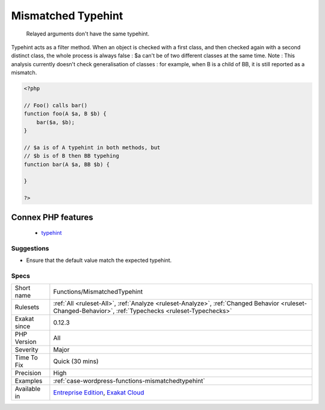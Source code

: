 .. _functions-mismatchedtypehint:

.. _mismatched-typehint:

Mismatched Typehint
+++++++++++++++++++

  Relayed arguments don't have the same typehint.

Typehint acts as a filter method. When an object is checked with a first class, and then checked again with a second distinct class, the whole process is always false : $a can't be of two different classes at the same time.
Note : This analysis currently doesn't check generalisation of classes : for example, when B is a child of BB, it is still reported as a mismatch.

.. code-block:: php
   
   <?php
   
   // Foo() calls bar()
   function foo(A $a, B $b) {
       bar($a, $b);
   }
   
   // $a is of A typehint in both methods, but 
   // $b is of B then BB typehing
   function bar(A $a, BB $b) {
   
   }
   
   ?>
Connex PHP features
-------------------

  + `typehint <https://php-dictionary.readthedocs.io/en/latest/dictionary/typehint.ini.html>`_


Suggestions
___________

* Ensure that the default value match the expected typehint.




Specs
_____

+--------------+--------------------------------------------------------------------------------------------------------------------------------------------------------+
| Short name   | Functions/MismatchedTypehint                                                                                                                           |
+--------------+--------------------------------------------------------------------------------------------------------------------------------------------------------+
| Rulesets     | :ref:`All <ruleset-All>`, :ref:`Analyze <ruleset-Analyze>`, :ref:`Changed Behavior <ruleset-Changed-Behavior>`, :ref:`Typechecks <ruleset-Typechecks>` |
+--------------+--------------------------------------------------------------------------------------------------------------------------------------------------------+
| Exakat since | 0.12.3                                                                                                                                                 |
+--------------+--------------------------------------------------------------------------------------------------------------------------------------------------------+
| PHP Version  | All                                                                                                                                                    |
+--------------+--------------------------------------------------------------------------------------------------------------------------------------------------------+
| Severity     | Major                                                                                                                                                  |
+--------------+--------------------------------------------------------------------------------------------------------------------------------------------------------+
| Time To Fix  | Quick (30 mins)                                                                                                                                        |
+--------------+--------------------------------------------------------------------------------------------------------------------------------------------------------+
| Precision    | High                                                                                                                                                   |
+--------------+--------------------------------------------------------------------------------------------------------------------------------------------------------+
| Examples     | :ref:`case-wordpress-functions-mismatchedtypehint`                                                                                                     |
+--------------+--------------------------------------------------------------------------------------------------------------------------------------------------------+
| Available in | `Entreprise Edition <https://www.exakat.io/entreprise-edition>`_, `Exakat Cloud <https://www.exakat.io/exakat-cloud/>`_                                |
+--------------+--------------------------------------------------------------------------------------------------------------------------------------------------------+


